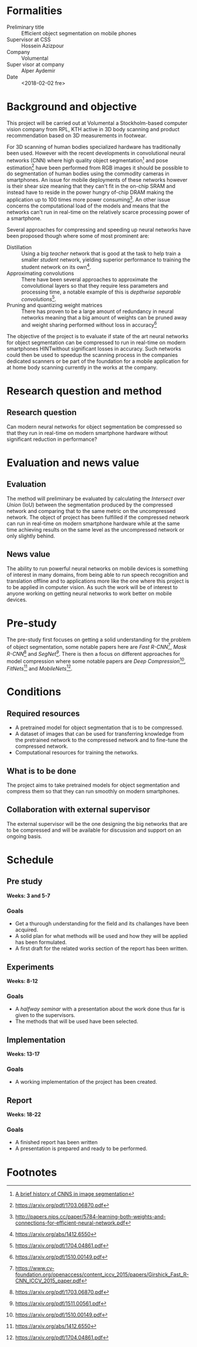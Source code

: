 # #+TITLE: Specification: Thesis project
# #+AUTHOR: Axel Demborg \texttt{demborg@kth}
# #+OPTIONS: toc:nil 1 num:nil

* Formalities
+ Preliminary title :: Efficient object segmentation on mobile phones
+ Supervisor at CSS :: Hossein Azizpour
+ Company :: Volumental
+ Super visor at company :: Alper Aydemir
+ Date :: <2018-02-02 fre> 

* Background and objective
This project will be carried out at Volumental a Stockholm-based computer vision company from RPL, KTH active in 3D body scanning and product recommendation based on 3D measurements in footwear.

For 3D scanning of human bodies specialized hardware has traditionally been used. However with the recent developments in convolutional neural networks (CNN) where high quality object segmentation[fn:1] and pose estimation[fn:2] have been performed from RGB images it should be possible to do segmentation of human bodies using the commodity cameras in smartphones. An issue for mobile deployments of these networks however is their shear size meaning that they can't fit in the on-chip SRAM and instead have to reside in the power hungry of-chip DRAM making the application up to 100 times more power consuming[fn:3]. An other issue concerns the computational load of the models and means that the networks can't run in real-time on the relatively scarce processing power of a smartphone.

Several approaches for compressing and speeding up neural networks have been proposed though where some of most prominent are: 
+ Distillation :: Using a big /teacher/ network that is good at the task to help train a smaller /student/ network, yielding superior performance to training the student network on its own[fn:4].
+ Approximating convolutions :: There have been several approaches to approximate the convolutional layers so that they require less parameters and processing time, a notable example of this is /depthwise separable convolutions/[fn:5].
+ Pruning and quantizing weight matrices :: There has proven to be a large amount of redundancy in neural networks meaning that a big amount of weights can be pruned away and weight sharing performed without loss in accuracy[fn:6] 

The objective of the project is to evaluate if state of the art neural networks for object segmentation can be compressed to run in real-time on modern smartphones HINTwithout significant losses in accuracy. Such networks could then be used to speedup the scanning process in the companies dedicated scanners or be part of the foundation for a mobile application for at home body scanning currently in the works at the company.


* Research question and method
# Since AlexNet published in 2012, Convolutional Neural Networks has
# ushered a new era in computer vision, consistently improving object
# detection and segmentation accuracy. In image segmentation, the latest
# promising work on this front is Mask R-CNN, a region proposing network
# for object segmentation, building upon a series of CNNs for object
# detection[fn:1]. This MSc thesis is about implementing Mask R-CNN that
# can run on flagship iPhone with the end goal of 3D scanning human
# bodies. As such, the thesis combines theoretical understanding of CNNs
# with the practice of running it on mobile devices.

** Research question
   Can modern neural networks for object segmentation be compressed so that they run in real-time on modern smartphone hardware without significant reduction in performance?
* Evaluation and news value
** Evaluation
   The method will preliminary be evaluated by calculating the /Intersect over Union/ (IoU) between the segmentation produced by the compressed network and comparing that to the same metric on the uncompressed network. The object of project has been fulfilled if the compressed network can run in real-time on modern smartphone hardware while at the same time achieving results on the same level as the uncompressed network or only slightly behind.

** News value
   The ability to run powerful neural networks on mobile devices is something of interest in many domains, from being able to run speech recognition and translation offline and to applications more like the one where this project is to be applied in computer vision. As such the work will be of interest to anyone working on getting neural networks to work better on mobile devices.

* Pre-study
The pre-study first focuses on getting a solid understanding for the problem of object segmentation, some notable papers here are /Fast R-CNN/[fn:7], /Mask R-CNN/[fn:8] and /SegNet[fn:9]/.
There is then a focus on different approaches for model compression where some notable papers are /Deep Compression/[fn:6], /FitNets/[fn:4] and /MobileNets/[fn:5]. 

* Conditions
** Required resources
+ A pretrained model for object segmentation that is to be compressed.
+ A dataset of images that can be used for transferring knowledge from the pretrained network to the compressed network and to fine-tune the compressed network.
+ Computational resources for training the networks.
** What is to be done
   The project aims to take pretrained models for object segmentation and compress them so that they can run smoothly on modern smartphones.
** Collaboration with external supervisor
   The external supervisor will be the one designing the big networks that are to be compressed and will be available for discussion and support on an ongoing basis.
* Schedule

** Pre study
   *Weeks: 3 and 5-7*
   
*** Goals
   + Get a thurough understanding for the field and its challanges have been acquired.
   + A solid plan for what methods will be used and how they will be applied has been formulated.
   + A first draft for the related works section of the report has been written.

** Experiments
   *Weeks: 8-12*


*** Goals 
    + A /halfway seminar/ with a presentation about the work done thus far is given to the supervisors.
    + The methods that will be used have been selected.
** Implementation
   *Weeks: 13-17*
   
*** Goals
    + A working implementation of the project has been created.

** Report
   *Weeks: 18-22*

*** Goals
    + A finished report has been written
    + A presentation is prepared and ready to be performed.

* Footnotes
[fn:10] https://arxiv.org/pdf/1510.00149.pdf
[fn:9] https://arxiv.org/pdf/1511.00561.pdf
[fn:8] https://arxiv.org/pdf/1703.06870.pdf
[fn:7] https://www.cv-foundation.org/openaccess/content_iccv_2015/papers/Girshick_Fast_R-CNN_ICCV_2015_paper.pdf
[fn:6] https://arxiv.org/pdf/1510.00149.pdf
[fn:5] https://arxiv.org/pdf/1704.04861.pdf
[fn:4] https://arxiv.org/abs/1412.6550
[fn:3] http://papers.nips.cc/paper/5784-learning-both-weights-and-connections-for-efficient-neural-network.pdf
[fn:2] https://arxiv.org/pdf/1703.06870.pdf
[fn:1] [[https://blog.athelas.com/a-brief-history-of-cnns-in-image-segmentation-from-r-cnn-to-mask-r-cnn-34ea83205de4][A brief history of CNNS in image segmentation]]
